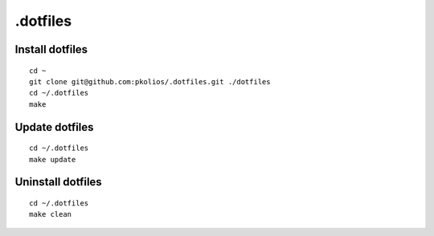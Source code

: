 .dotfiles
=========

Install dotfiles
----------------

::

    cd ~
    git clone git@github.com:pkolios/.dotfiles.git ./dotfiles
    cd ~/.dotfiles
    make

Update dotfiles
---------------

::

    cd ~/.dotfiles
    make update

Uninstall dotfiles
------------------

::

    cd ~/.dotfiles
    make clean
